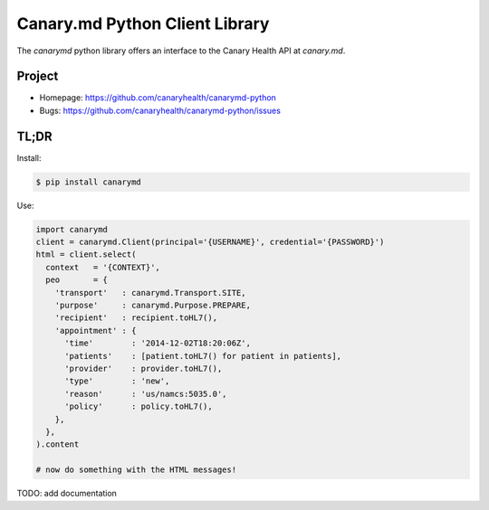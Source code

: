===============================
Canary.md Python Client Library
===============================

The `canarymd` python library offers an interface to the Canary Health
API at `canary.md`.


Project
=======

* Homepage: https://github.com/canaryhealth/canarymd-python
* Bugs: https://github.com/canaryhealth/canarymd-python/issues


TL;DR
=====

Install:

.. code-block:: bash

  $ pip install canarymd

Use:

.. code-block:: python

   import canarymd
   client = canarymd.Client(principal='{USERNAME}', credential='{PASSWORD}')
   html = client.select(
     context   = '{CONTEXT}',
     peo       = {
       'transport'   : canarymd.Transport.SITE,
       'purpose'     : canarymd.Purpose.PREPARE,
       'recipient'   : recipient.toHL7(),
       'appointment' : {
         'time'        : '2014-12-02T18:20:06Z',
         'patients'    : [patient.toHL7() for patient in patients],
         'provider'    : provider.toHL7(),
         'type'        : 'new',
         'reason'      : 'us/namcs:5035.0',
         'policy'      : policy.toHL7(),
       },
     },
   ).content

   # now do something with the HTML messages!


TODO: add documentation
